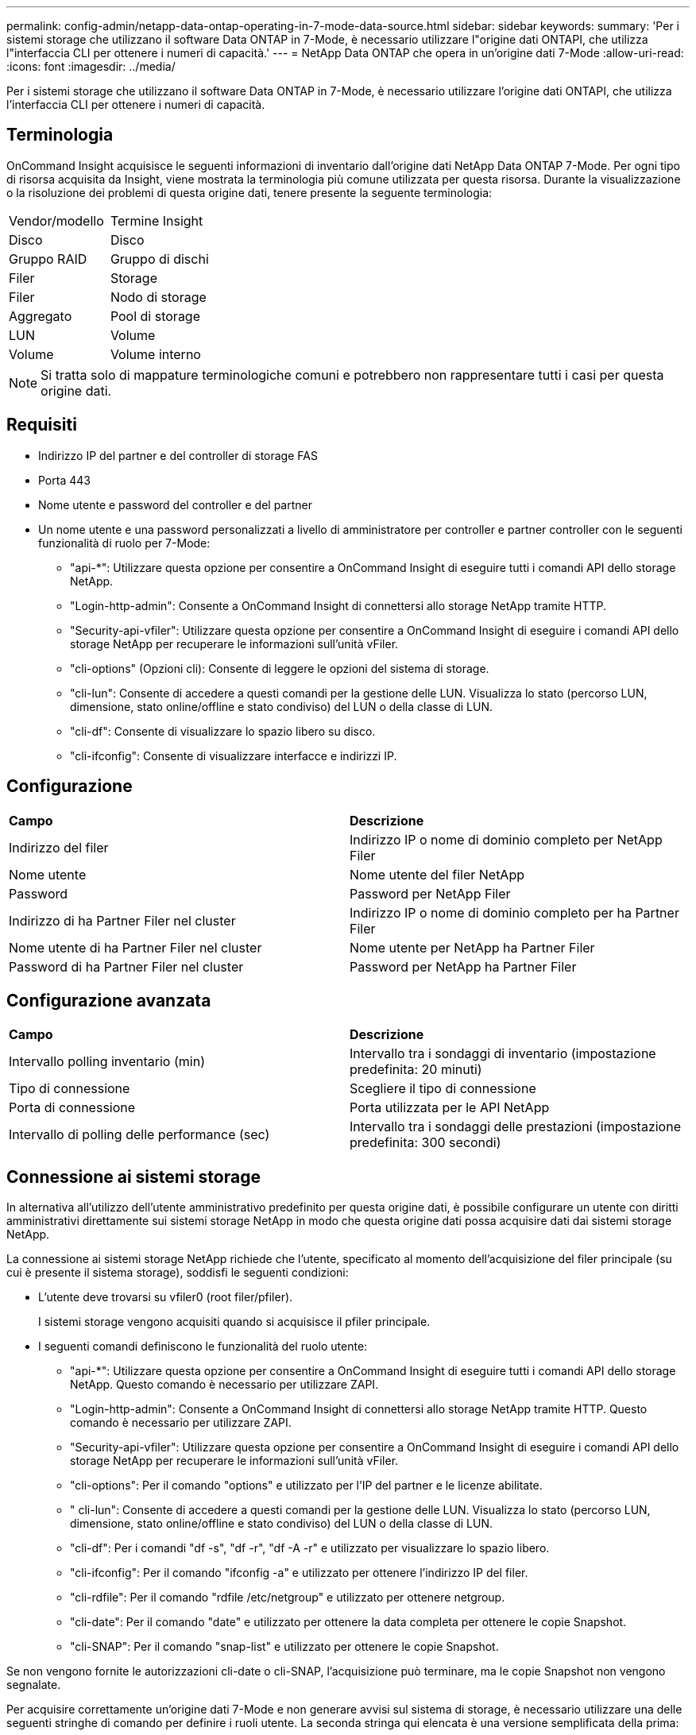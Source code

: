 ---
permalink: config-admin/netapp-data-ontap-operating-in-7-mode-data-source.html 
sidebar: sidebar 
keywords:  
summary: 'Per i sistemi storage che utilizzano il software Data ONTAP in 7-Mode, è necessario utilizzare l"origine dati ONTAPI, che utilizza l"interfaccia CLI per ottenere i numeri di capacità.' 
---
= NetApp Data ONTAP che opera in un'origine dati 7-Mode
:allow-uri-read: 
:icons: font
:imagesdir: ../media/


[role="lead"]
Per i sistemi storage che utilizzano il software Data ONTAP in 7-Mode, è necessario utilizzare l'origine dati ONTAPI, che utilizza l'interfaccia CLI per ottenere i numeri di capacità.



== Terminologia

OnCommand Insight acquisisce le seguenti informazioni di inventario dall'origine dati NetApp Data ONTAP 7-Mode. Per ogni tipo di risorsa acquisita da Insight, viene mostrata la terminologia più comune utilizzata per questa risorsa. Durante la visualizzazione o la risoluzione dei problemi di questa origine dati, tenere presente la seguente terminologia:

|===


| Vendor/modello | Termine Insight 


 a| 
Disco
 a| 
Disco



 a| 
Gruppo RAID
 a| 
Gruppo di dischi



 a| 
Filer
 a| 
Storage



 a| 
Filer
 a| 
Nodo di storage



 a| 
Aggregato
 a| 
Pool di storage



 a| 
LUN
 a| 
Volume



 a| 
Volume
 a| 
Volume interno

|===
[NOTE]
====
Si tratta solo di mappature terminologiche comuni e potrebbero non rappresentare tutti i casi per questa origine dati.

====


== Requisiti

* Indirizzo IP del partner e del controller di storage FAS
* Porta 443
* Nome utente e password del controller e del partner
* Un nome utente e una password personalizzati a livello di amministratore per controller e partner controller con le seguenti funzionalità di ruolo per 7-Mode:
+
** "api-*": Utilizzare questa opzione per consentire a OnCommand Insight di eseguire tutti i comandi API dello storage NetApp.
** "Login-http-admin": Consente a OnCommand Insight di connettersi allo storage NetApp tramite HTTP.
** "Security-api-vfiler": Utilizzare questa opzione per consentire a OnCommand Insight di eseguire i comandi API dello storage NetApp per recuperare le informazioni sull'unità vFiler.
** "cli-options" (Opzioni cli): Consente di leggere le opzioni del sistema di storage.
** "cli-lun": Consente di accedere a questi comandi per la gestione delle LUN. Visualizza lo stato (percorso LUN, dimensione, stato online/offline e stato condiviso) del LUN o della classe di LUN.
** "cli-df": Consente di visualizzare lo spazio libero su disco.
** "cli-ifconfig": Consente di visualizzare interfacce e indirizzi IP.






== Configurazione

|===


| *Campo* | *Descrizione* 


 a| 
Indirizzo del filer
 a| 
Indirizzo IP o nome di dominio completo per NetApp Filer



 a| 
Nome utente
 a| 
Nome utente del filer NetApp



 a| 
Password
 a| 
Password per NetApp Filer



 a| 
Indirizzo di ha Partner Filer nel cluster
 a| 
Indirizzo IP o nome di dominio completo per ha Partner Filer



 a| 
Nome utente di ha Partner Filer nel cluster
 a| 
Nome utente per NetApp ha Partner Filer



 a| 
Password di ha Partner Filer nel cluster
 a| 
Password per NetApp ha Partner Filer

|===


== Configurazione avanzata

|===


| *Campo* | *Descrizione* 


 a| 
Intervallo polling inventario (min)
 a| 
Intervallo tra i sondaggi di inventario (impostazione predefinita: 20 minuti)



 a| 
Tipo di connessione
 a| 
Scegliere il tipo di connessione



 a| 
Porta di connessione
 a| 
Porta utilizzata per le API NetApp



 a| 
Intervallo di polling delle performance (sec)
 a| 
Intervallo tra i sondaggi delle prestazioni (impostazione predefinita: 300 secondi)

|===


== Connessione ai sistemi storage

In alternativa all'utilizzo dell'utente amministrativo predefinito per questa origine dati, è possibile configurare un utente con diritti amministrativi direttamente sui sistemi storage NetApp in modo che questa origine dati possa acquisire dati dai sistemi storage NetApp.

La connessione ai sistemi storage NetApp richiede che l'utente, specificato al momento dell'acquisizione del filer principale (su cui è presente il sistema storage), soddisfi le seguenti condizioni:

* L'utente deve trovarsi su vfiler0 (root filer/pfiler).
+
I sistemi storage vengono acquisiti quando si acquisisce il pfiler principale.

* I seguenti comandi definiscono le funzionalità del ruolo utente:
+
** "api-*": Utilizzare questa opzione per consentire a OnCommand Insight di eseguire tutti i comandi API dello storage NetApp. Questo comando è necessario per utilizzare ZAPI.
** "Login-http-admin": Consente a OnCommand Insight di connettersi allo storage NetApp tramite HTTP. Questo comando è necessario per utilizzare ZAPI.
** "Security-api-vfiler": Utilizzare questa opzione per consentire a OnCommand Insight di eseguire i comandi API dello storage NetApp per recuperare le informazioni sull'unità vFiler.
** "cli-options": Per il comando "options" e utilizzato per l'IP del partner e le licenze abilitate.
** " cli-lun": Consente di accedere a questi comandi per la gestione delle LUN. Visualizza lo stato (percorso LUN, dimensione, stato online/offline e stato condiviso) del LUN o della classe di LUN.
** "cli-df": Per i comandi "df -s", "df -r", "df -A -r" e utilizzato per visualizzare lo spazio libero.
** "cli-ifconfig": Per il comando "ifconfig -a" e utilizzato per ottenere l'indirizzo IP del filer.
** "cli-rdfile": Per il comando "rdfile /etc/netgroup" e utilizzato per ottenere netgroup.
** "cli-date": Per il comando "date" e utilizzato per ottenere la data completa per ottenere le copie Snapshot.
** "cli-SNAP": Per il comando "snap-list" e utilizzato per ottenere le copie Snapshot.




Se non vengono fornite le autorizzazioni cli-date o cli-SNAP, l'acquisizione può terminare, ma le copie Snapshot non vengono segnalate.

Per acquisire correttamente un'origine dati 7-Mode e non generare avvisi sul sistema di storage, è necessario utilizzare una delle seguenti stringhe di comando per definire i ruoli utente. La seconda stringa qui elencata è una versione semplificata della prima:

[listing]
----
login-http-admin,api-*,security-api-vfile,cli-rdfile,cli-options,cli-df,cli-lun,cli-ifconfig,cli-date,cli-snap,
or
login-http-admin,api-*,security-api-vfile,cli-*
----